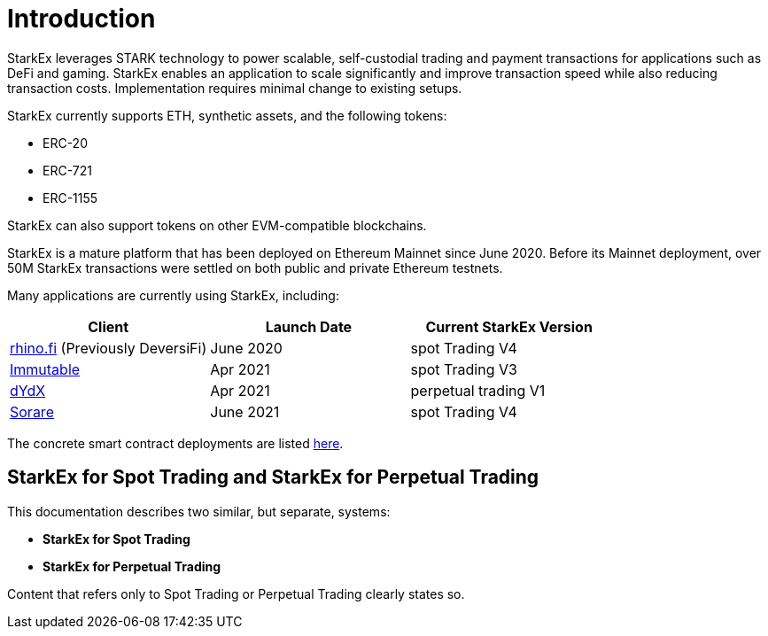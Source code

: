 [id="introduction"]
= Introduction

StarkEx leverages STARK technology to power scalable, self-custodial trading and payment transactions for applications such as DeFi and gaming. StarkEx enables an application to scale significantly and improve transaction speed while also reducing transaction costs. Implementation requires minimal change to existing setups.

StarkEx currently supports ETH, synthetic assets, and the following tokens:

* ERC-20
* ERC-721
* ERC-1155

StarkEx can also support tokens on other EVM-compatible blockchains.

StarkEx is a mature platform that has been deployed on Ethereum Mainnet since June 2020. Before its Mainnet deployment, over 50M StarkEx transactions were settled on both public and private Ethereum testnets.

Many applications are currently using StarkEx, including:

|===
| Client | Launch Date | Current StarkEx Version

| https://rhino.fi[rhino.fi] (Previously DeversiFi)
| June 2020
| spot Trading V4

| https://www.immutable.com[Immutable]
| Apr 2021
| spot Trading V3

| https://dydx.exchange[dYdX]
| Apr 2021
| perpetual trading V1

| https://sorare.com[Sorare]
| June 2021
| spot Trading V4
|===

The concrete smart contract deployments are listed xref:deployments-addresses.adoc[here].

[id="starkex_for_spot_trading_and_starkex_for_perpetual_trading"]
== StarkEx for Spot Trading and StarkEx for Perpetual Trading

This documentation describes two similar, but separate, systems:

* *StarkEx for Spot Trading*
* *StarkEx for Perpetual Trading*

Content that refers only to Spot Trading or Perpetual Trading clearly states so.

